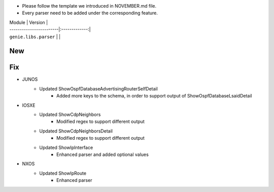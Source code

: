 * Please follow the template we introduced in NOVEMBER.md file.
* Every parser need to be added under the corresponding feature.

| Module                  | Version       |
| ------------------------|:-------------:|
| ``genie.libs.parser``   |               |

--------------------------------------------------------------------------------
                                New
--------------------------------------------------------------------------------

--------------------------------------------------------------------------------
                                Fix
--------------------------------------------------------------------------------
* JUNOS
    * Updated ShowOspfDatabaseAdvertisingRouterSelfDetail
        * Added more keys to the schema, in order to support output of ShowOspfDatabaseLsaidDetail
* IOSXE
    * Updated ShowCdpNeighbors
        * Modified regex to support different output
    * Updated ShowCdpNeighborsDetail
        * Modified regex to support different output
    * Updated ShowIpInterface
        * Enhanced parser and added optional values

* NXOS
    * Updated ShowIpRoute
        * Enhanced parser

